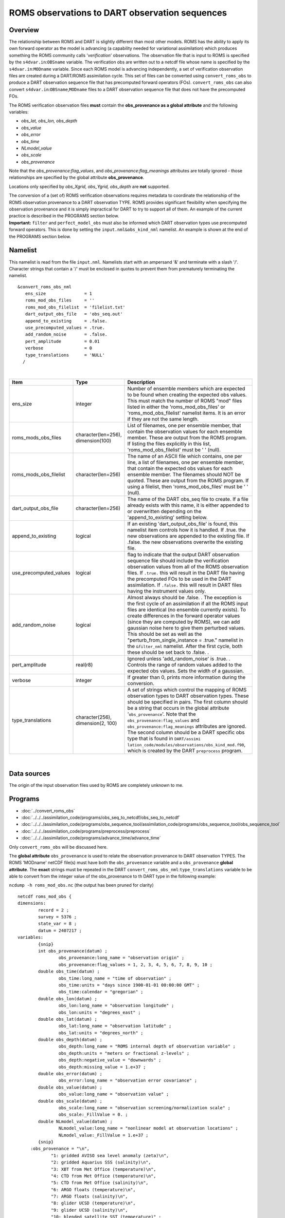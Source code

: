 ROMS observations to DART observation sequences
===============================================

Overview
--------

The relationship between ROMS and DART is slightly different than most other models. ROMS has the ability to apply its
own forward operator as the model is advancing (a capability needed for variational assimilation) which produces
something the ROMS community calls '*verification*' observations. The observation file that is input to ROMS is
specified by the ``s4dvar.in``:``OBSname`` variable. The verification obs are written out to a netcdf file whose name is
specified by the ``s4dvar.in``:``MODname`` variable. Since each ROMS model is advancing independently, a set of
verification observation files are created during a DART/ROMS assimilation cycle. This set of files can be converted
using ``convert_roms_obs`` to produce a DART observation sequence file that has precomputed forward operators (FOs).
``convert_roms_obs`` can also convert ``s4dvar.in``:``OBSname``,\ ``MODname`` files to a DART observation sequence file
that does not have the precomputed FOs.

The ROMS verification observation files **must** contain the **obs_provenance as a global attribute** and the following
variables:

-  *obs_lat, obs_lon, obs_depth*
-  *obs_value*
-  *obs_error*
-  *obs_time*
-  *NLmodel_value*
-  *obs_scale*
-  *obs_provenance*

Note that the *obs_provenance:flag_values*, and *obs_provenance:flag_meanings* attributes are totally ignored - those
relationships are specified by the global attribute **obs_provenance**.

Locations only specified by *obs_Xgrid, obs_Ygrid, obs_depth* are **not** supported.

| The conversion of a (set of) ROMS verification observations requires metadata to coordinate the relationship of the
  ROMS observation provenance to a DART observation TYPE. ROMS provides significant flexibility when specifying the
  observation provenance and it is simply impractical for DART to try to support all of them. An example of the current
  practice is described in the PROGRAMS section below.
| **Important:** ``filter`` and ``perfect_model_obs`` must also be informed which DART observation types use precomputed
  forward operators. This is done by setting the ``input.nml``\ ``&obs_kind_nml`` namelist. An example is shown at the
  end of the PROGRAMS section below.

Namelist
--------

This namelist is read from the file ``input.nml``. Namelists start with an ampersand '&' and terminate with a slash '/'.
Character strings that contain a '/' must be enclosed in quotes to prevent them from prematurely terminating the
namelist.

::

   &convert_roms_obs_nml
      ens_size               = 1
      roms_mod_obs_files     = ''
      roms_mod_obs_filelist  = 'filelist.txt'
      dart_output_obs_file   = 'obs_seq.out'
      append_to_existing     = .false.
      use_precomputed_values = .true.
      add_random_noise       = .false.
      pert_amplitude         = 0.01
      verbose                = 0
      type_translations      = 'NULL'
     /

| 

.. container::

   +------------------------+------------------------------------+------------------------------------------------------+
   | Item                   | Type                               | Description                                          |
   +========================+====================================+======================================================+
   | ens_size               | integer                            | Number of ensemble members which are expected to be  |
   |                        |                                    | found when creating the expected obs values. This    |
   |                        |                                    | must match the number of ROMS "mod" files listed in  |
   |                        |                                    | either the 'roms_mod_obs_files' or                   |
   |                        |                                    | 'roms_mod_obs_filelist' namelist items. It is an     |
   |                        |                                    | error if they are not the same length.               |
   +------------------------+------------------------------------+------------------------------------------------------+
   | roms_mods_obs_files    | character(len=256), dimension(100) | List of filenames, one per ensemble member, that     |
   |                        |                                    | contain the observation values for each ensemble     |
   |                        |                                    | member. These are output from the ROMS program. If   |
   |                        |                                    | listing the files explicitly in this list,           |
   |                        |                                    | 'roms_mod_obs_filelist' must be ' ' (null).          |
   +------------------------+------------------------------------+------------------------------------------------------+
   | roms_mods_obs_filelist | character(len=256)                 | The name of an ASCII file which contains, one per    |
   |                        |                                    | line, a list of filenames, one per ensemble member,  |
   |                        |                                    | that contain the expected obs values for each        |
   |                        |                                    | ensemble member. The filenames should NOT be quoted. |
   |                        |                                    | These are output from the ROMS program. If using a   |
   |                        |                                    | filelist, then 'roms_mod_obs_files' must be ' '      |
   |                        |                                    | (null).                                              |
   +------------------------+------------------------------------+------------------------------------------------------+
   | dart_output_obs_file   | character(len=256)                 | The name of the DART obs_seq file to create. If a    |
   |                        |                                    | file already exists with this name, it is either     |
   |                        |                                    | appended to or overwritten depending on the          |
   |                        |                                    | 'append_to_existing' setting below.                  |
   +------------------------+------------------------------------+------------------------------------------------------+
   | append_to_existing     | logical                            | If an existing 'dart_output_obs_file' is found, this |
   |                        |                                    | namelist item controls how it is handled. If .true.  |
   |                        |                                    | the new observations are appended to the existing    |
   |                        |                                    | file. If .false. the new observations overwrite the  |
   |                        |                                    | existing file.                                       |
   +------------------------+------------------------------------+------------------------------------------------------+
   | use_precomputed_values | logical                            | flag to indicate that the output DART observation    |
   |                        |                                    | sequence file should include the verification        |
   |                        |                                    | observation values from all of the ROMS observation  |
   |                        |                                    | files. If ``.true.`` this will result in the DART    |
   |                        |                                    | file having the precomputed FOs to be used in the    |
   |                        |                                    | DART assimilation. If ``.false.`` this will result   |
   |                        |                                    | in DART files having the instrument values only.     |
   +------------------------+------------------------------------+------------------------------------------------------+
   | add_random_noise       | logical                            | Almost always should be .false. . The exception is   |
   |                        |                                    | the first cycle of an assimilation if all the ROMS   |
   |                        |                                    | input files are identical (no ensemble currently     |
   |                        |                                    | exists). To create differences in the forward        |
   |                        |                                    | operator values (since they are computed by ROMS),   |
   |                        |                                    | we can add gaussian noise here to give them          |
   |                        |                                    | perturbed values. This should be set as well as the  |
   |                        |                                    | "perturb_from_single_instance = .true." namelist in  |
   |                        |                                    | the ``&filter_nml`` namelist. After the first cycle, |
   |                        |                                    | both these should be set back to .false. .           |
   +------------------------+------------------------------------+------------------------------------------------------+
   | pert_amplitude         | real(r8)                           | Ignored unless 'add_random_noise' is .true. .        |
   |                        |                                    | Controls the range of random values added to the     |
   |                        |                                    | expected obs values. Sets the width of a gaussian.   |
   +------------------------+------------------------------------+------------------------------------------------------+
   | verbose                | integer                            | If greater than 0, prints more information during    |
   |                        |                                    | the conversion.                                      |
   +------------------------+------------------------------------+------------------------------------------------------+
   | type_translations      | character(256), dimension(2, 100)  | A set of strings which control the mapping of ROMS   |
   |                        |                                    | observation types to DART observation types. These   |
   |                        |                                    | should be specified in pairs. The first column       |
   |                        |                                    | should be a string that occurs in the global         |
   |                        |                                    | attribute '``obs_provenance``'. Note that the        |
   |                        |                                    | ``obs_provenance:flag_values`` and                   |
   |                        |                                    | ``obs_provenance:flag_meanings`` attributes are      |
   |                        |                                    | ignored. The second column should be a DART specific |
   |                        |                                    | obs type that is found in                            |
   |                        |                                    | ``DART/assimi                                        |
   |                        |                                    | lation_code/modules/observations/obs_kind_mod.f90``, |
   |                        |                                    | which is created by the DART ``preprocess`` program. |
   +------------------------+------------------------------------+------------------------------------------------------+

| 

Data sources
------------

The origin of the input observation files used by ROMS are completely unknown to me.

Programs
--------

-  :doc:`../convert_roms_obs`
-  :doc:`../../../assimilation_code/programs/obs_seq_to_netcdf/obs_seq_to_netcdf`
-  :doc:`../../../assimilation_code/programs/obs_sequence_tool/assimilation_code/programs/obs_sequence_tool/obs_sequence_tool`
-  :doc:`../../../assimilation_code/programs/preprocess/preprocess`
-  :doc:`../../../assimilation_code/programs/advance_time/advance_time`

Only ``convert_roms_obs`` will be discussed here.

The **global attribute** ``obs_provenance`` is used to relate the observation provenance to DART observation TYPES. The
ROMS 'MODname' netCDF file(s) must have both the ``obs_provenance`` variable and a ``obs_provenance`` **global
attribute**. The **exact** strings must be repeated in the DART ``convert_roms_obs_nml``:``type_translations`` variable
to be able to convert from the integer value of the obs_provenance to th DART type in the following example:

``ncdump -h roms_mod_obs.nc`` (the output has been pruned for clarity)

::

   netcdf roms_mod_obs {
   dimensions:
           record = 2 ;
           survey = 5376 ;
           state_var = 8 ;
           datum = 2407217 ;
   variables:
           {snip}
           int obs_provenance(datum) ;
                   obs_provenance:long_name = "observation origin" ;
                   obs_provenance:flag_values = 1, 2, 3, 4, 5, 6, 7, 8, 9, 10 ;
           double obs_time(datum) ;
                   obs_time:long_name = "time of observation" ;
                   obs_time:units = "days since 1900-01-01 00:00:00 GMT" ;
                   obs_time:calendar = "gregorian" ;
           double obs_lon(datum) ;
                   obs_lon:long_name = "observation longitude" ;
                   obs_lon:units = "degrees_east" ;
           double obs_lat(datum) ;
                   obs_lat:long_name = "observation latitude" ;
                   obs_lat:units = "degrees_north" ;
           double obs_depth(datum) ;
                   obs_depth:long_name = "ROMS internal depth of observation variable" ;
                   obs_depth:units = "meters or fractional z-levels" ;
                   obs_depth:negative_value = "downwards" ;
                   obs_depth:missing_value = 1.e+37 ;
           double obs_error(datum) ;
                   obs_error:long_name = "observation error covariance" ;
           double obs_value(datum) ;
                   obs_value:long_name = "observation value" ;
           double obs_scale(datum) ;
                   obs_scale:long_name = "observation screening/normalization scale" ;
                   obs_scale:_FillValue = 0. ;
           double NLmodel_value(datum) ;
                   NLmodel_value:long_name = "nonlinear model at observation locations" ;
                   NLmodel_value:_FillValue = 1.e+37 ;
           {snip}
        :obs_provenance = "\n",
                "1: gridded AVISO sea level anomaly (zeta)\n",
                "2: gridded Aquarius SSS (salinity)\n",
                "3: XBT from Met Office (temperature)\n",
                "4: CTD from Met Office (temperature)\n",
                "5: CTD from Met Office (salinity)\n",
                "6: ARGO floats (temperature)\n",
                "7: ARGO floats (salinity)\n",
                "8: glider UCSD (temperature)\n",
                "9: glider UCSD (salinity)\n",
                "10: blended satellite SST (temperature)" ;
           {snip}

| Note the integer values that start the obs_provenance strings are used to interpret the integer contents of the
  obs_provenance variable. They need not be consecutive, nor in any particular order, but they must not appear more than
  once.
| The following is the relevent section of the DART ``input.nml``:

::

   &convert_roms_obs_nml
      ens_size               = 32
      roms_mod_obs_filelist  = 'precomputed_files.txt'
      dart_output_obs_file   = 'obs_seq.out'
      append_to_existing     = .false.
      use_precomputed_values = .true.
      add_random_noise       = .false.
      verbose                = 1
      type_translations = "gridded AVISO sea level anomaly (zeta)", "SATELLITE_SSH",
                          "gridded Aquarius SSS (salinity)",        "SATELLITE_SSS",
                          "XBT from Met Office (temperature)",      "XBT_TEMPERATURE",
                          "CTD from Met Office (temperature)",      "CTD_TEMPERATURE",
                          "CTD from Met Office (salinity)",         "CTD_SALINITY",
                          "ARGO floats (temperature)",              "ARGO_TEMPERATURE",
                          "ARGO floats (salinity)",                 "ARGO_SALINITY",
                          "glider UCSD (temperature)",              "GLIDER_TEMPERATURE",
                          "glider UCSD (salinity)",                 "GLIDER_SALINITY",
                          "blended satellite SST (temperature)",    "SATELLITE_BLENDED_SST"
     /

A complete list of DART observation TYPES is available in
`obs_def_ocean_mod.f90 <../../forward_operators/obs_def_ocean_mod.f90>`__

Any or all of the DART observation types that appear in the second column of ``type_translations`` must also be
designated as observations that have precomputed forward operators. This is done by setting the
``input.nml``\ ``&obs_kind_nml`` namelist as follows:

::

   &obs_kind_nml
      assimilate_these_obs_types =          'SATELLITE_SSH',
                                            'SATELLITE_SSS',
                                            'XBT_TEMPERATURE',
                                            'CTD_TEMPERATURE',
                                            'CTD_SALINITY',
                                            'ARGO_TEMPERATURE',
                                            'ARGO_SALINITY',
                                            'GLIDER_TEMPERATURE',
                                            'GLIDER_SALINITY',
                                            'SATELLITE_BLENDED_SST'
      use_precomputed_FOs_these_obs_types = 'SATELLITE_SSH',
                                            'SATELLITE_SSS',
                                            'XBT_TEMPERATURE',
                                            'CTD_TEMPERATURE',
                                            'CTD_SALINITY',
                                            'ARGO_TEMPERATURE',
                                            'ARGO_SALINITY',
                                            'GLIDER_TEMPERATURE',
                                            'GLIDER_SALINITY',
                                            'SATELLITE_BLENDED_SST'
     /
